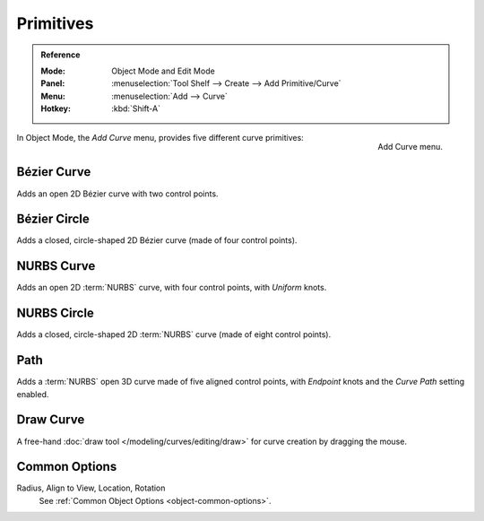 .. _bpy.ops.curve.primitive*add:

**********
Primitives
**********

.. admonition:: Reference
   :class: refbox

   :Mode:      Object Mode and Edit Mode
   :Panel:     :menuselection:`Tool Shelf --> Create --> Add Primitive/Curve`
   :Menu:      :menuselection:`Add --> Curve`
   :Hotkey:    :kbd:`Shift-A`

.. figure:: /images/modeling_curves_primitives_add-curve-menu.png
   :align: right

   Add Curve menu.

In Object Mode, the *Add Curve* menu, provides five different curve primitives:


Bézier Curve
============

Adds an open 2D Bézier curve with two control points.


Bézier Circle
=============

Adds a closed, circle-shaped 2D Bézier curve (made of four control points).


NURBS Curve
===========

Adds an open 2D :term:`NURBS` curve, with four control points, with *Uniform* knots.


NURBS Circle
============

Adds a closed, circle-shaped 2D :term:`NURBS` curve (made of eight control points).


Path
====

Adds a :term:`NURBS` open 3D curve made of five aligned control points,
with *Endpoint* knots and the *Curve Path* setting enabled.


Draw Curve
==========

A free-hand :doc:`draw tool </modeling/curves/editing/draw>` for curve creation by dragging the mouse.


Common Options
==============

Radius, Align to View, Location, Rotation
   See :ref:`Common Object Options <object-common-options>`.
